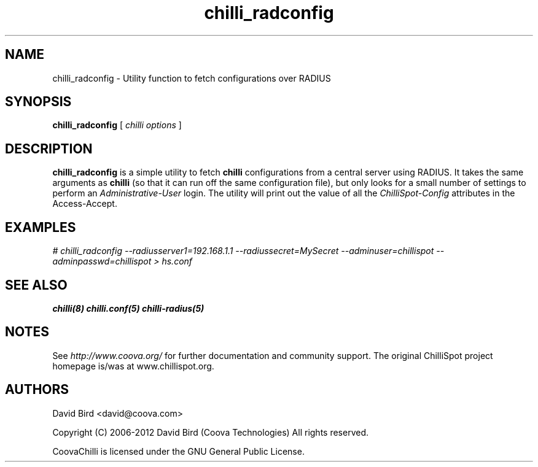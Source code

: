 .\" * chilli_radconfig
.\" * Copyright (C) 2007-2012 David Bird (Coova Technologies)
.\" *
.\" * All rights reserved.
.\" *
.\" Manual page for chilli
.\" SH section heading
.\" SS subsection heading
.\" LP paragraph
.\" IP indented paragraph
.\" TP hanging label

.TH chilli_radconfig 1 "August 2007"
.SH NAME
chilli_radconfig \-  Utility function to fetch configurations over RADIUS

.SH SYNOPSIS
.B chilli_radconfig 
[ 
.I chilli options 
]

.SH DESCRIPTION
.B chilli_radconfig
is a simple utility to fetch 
.B chilli
configurations from a central server using RADIUS. It takes the same
arguments as 
.B chilli
(so that it can run off the same configuration file), but only looks for a
small number of settings to perform an 
.I Administrative-User
login. The utility will print out the value of all the 
.I ChilliSpot-Config 
attributes in the Access-Accept. 

.SH EXAMPLES

.I # chilli_radconfig --radiusserver1=192.168.1.1 \
   --radiussecret=MySecret --adminuser=chillispot \
   --adminpasswd=chillispot > hs.conf

.SH "SEE ALSO"
.BR chilli(8)
.BR chilli.conf(5)
.BR chilli-radius(5)

.SH NOTES 
.LP

See
.I http://www.coova.org/
for further documentation and community support.
The original ChilliSpot project homepage is/was at www.chillispot.org.

.SH AUTHORS

David Bird <david@coova.com>

Copyright (C) 2006-2012 David Bird (Coova Technologies) All rights reserved.

CoovaChilli is licensed under the GNU General Public License.

